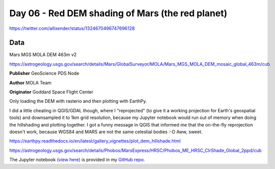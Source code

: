 Day 06 - Red DEM shading of Mars (the red planet)
-------------------------------------------------

.. image:: _static/day-06-red.png

https://twitter.com/allixender/status/1324670496747696128

Data
~~~~

Mars MGS MOLA DEM 463m v2

https://astrogeology.usgs.gov/search/details/Mars/GlobalSurveyor/MOLA/Mars_MGS_MOLA_DEM_mosaic_global_463m/cub

**Publisher** GeoScience PDS Node

**Author** MOLA Team

**Originator** Goddard Space Flight Center

Only loading the DEM with rasterio and then plotting with EarthPy.

I did a little cheating in QGIS/GDAL though, where I "reprojected" (to give it a working projection for Earth's geospatial tools) and downsampled it to 1km grid resolution, because my Jupyter notebook would run out of memory when doing the hillshading and plotting together. I got a funny message in QGIS that informed me that the on-the-fly reprojection doesn't work, because WGS84 and MARS are not the same celestial bodies :-D Aww, sweet.

https://earthpy.readthedocs.io/en/latest/gallery_vignettes/plot_dem_hillshade.html

https://astrogeology.usgs.gov/search/details/Phobos/MarsExpress/HRSC/Phobos_ME_HRSC_ClrShade_Global_2ppd/cub

The Jupyter notebook `(view here) <https://nbviewer.jupyter.org/github/allixender/30MapChallenge2020/blob/main/06/day-06.ipynb>`_ is provided in my `GitHub repo <https://github.com/allixender/30MapChallenge2020/tree/main/06>`_.

